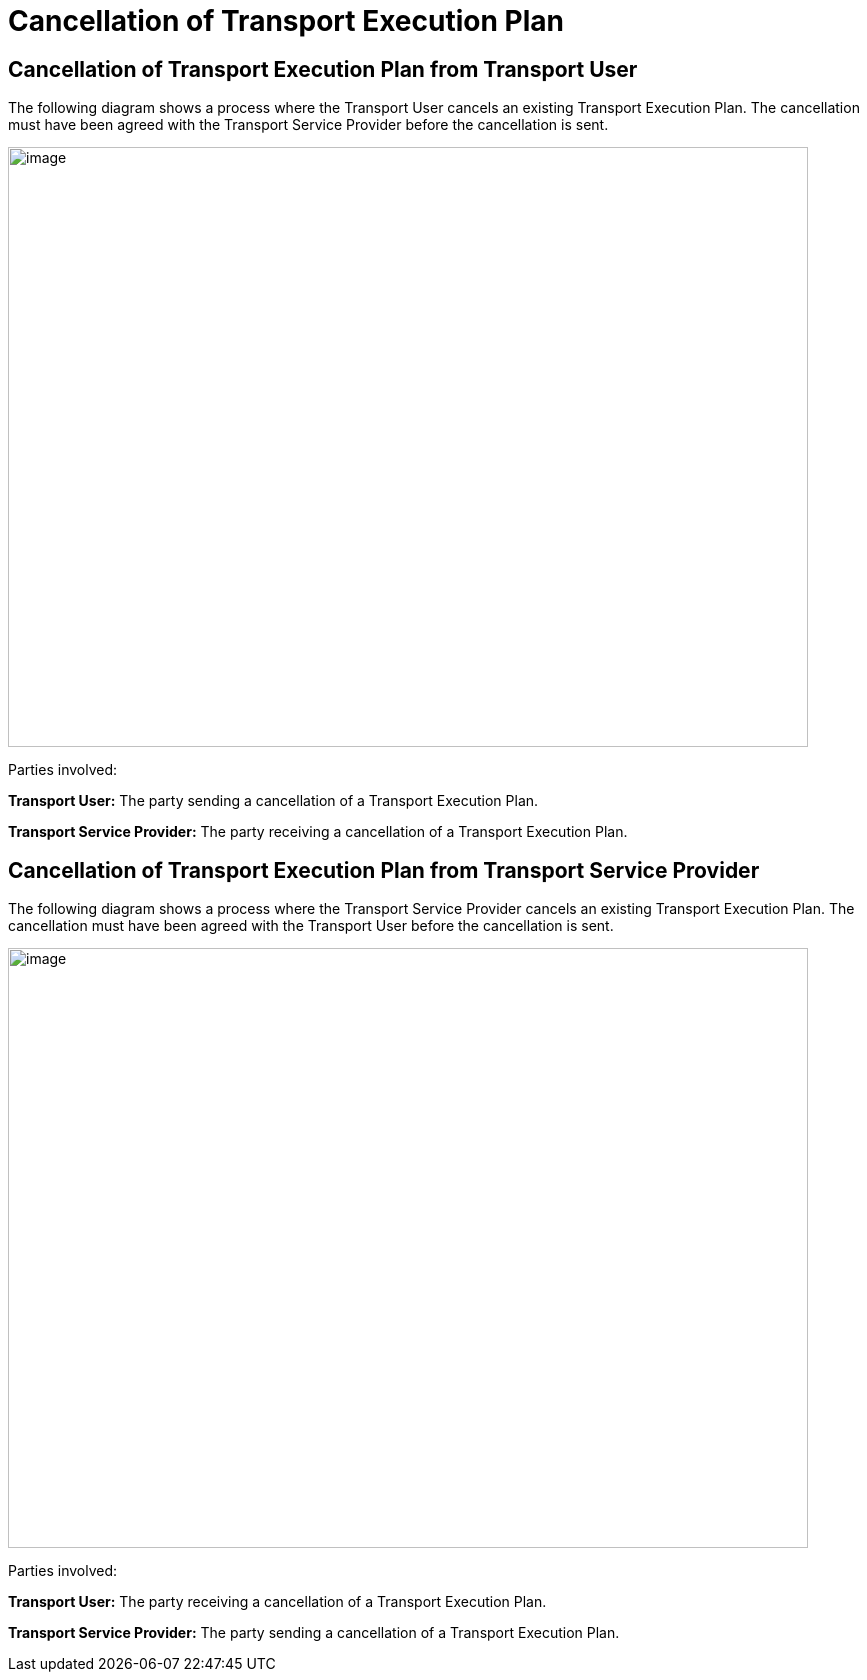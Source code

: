 [[cancellation]]
= Cancellation of Transport Execution Plan

== Cancellation of Transport Execution Plan from Transport User

The following diagram shows a process where the Transport User cancels an existing Transport Execution Plan.
The cancellation must have been agreed with the Transport Service Provider before the cancellation is sent.

image::images/cancellation_transport_user.png[image,width=800,height=600]

Parties involved:

*Transport User:* The party sending a cancellation of a Transport Execution Plan.

*Transport Service Provider:* The party receiving a cancellation of a Transport Execution Plan.

== Cancellation of Transport Execution Plan from Transport Service Provider

The following diagram shows a process where the Transport Service Provider cancels an existing Transport Execution Plan.
The cancellation must have been agreed with the Transport User before the cancellation is sent.

image::images/cancellation_transport_service_provider.png[image,width=800,height=600]

Parties involved:

*Transport User:* The party receiving a cancellation of a Transport Execution Plan.

*Transport Service Provider:* The party sending a cancellation of a Transport Execution Plan.